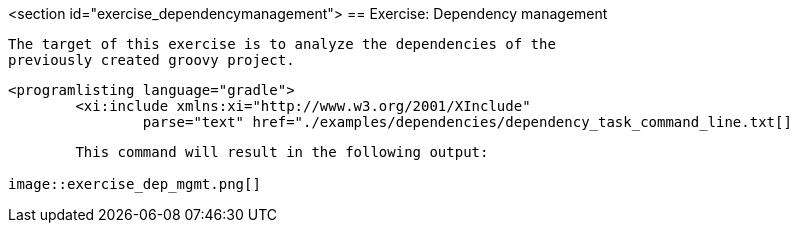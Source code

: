 <section id="exercise_dependencymanagement">
== Exercise: Dependency management
	
		The target of this exercise is to analyze the dependencies of the
		previously created groovy project.
	
	
		<programlisting language="gradle">
			<xi:include xmlns:xi="http://www.w3.org/2001/XInclude"
				parse="text" href="./examples/dependencies/dependency_task_command_line.txt[]
----
	
	This command will result in the following output:
	
image::exercise_dep_mgmt.png[]
			
		
	
